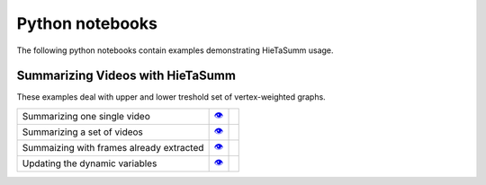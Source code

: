 .. _notebooks:

Python notebooks
================

The following python notebooks contain examples demonstrating HieTaSumm usage.

Summarizing Videos with HieTaSumm
---------------
These examples deal with upper and lower treshold set of vertex-weighted graphs.

============================================= ============= =============
Summarizing one single video                      |v1|_        |co1|_ 
Summarizing a set of videos                       |v2|_        |co2|_   
Summaizing with frames already extracted          |v3|_        |co3|_    
Updating the dynamic variables                    |v4|_        |co4|_  
============================================= ============= =============

.. |v1| unicode:: &#x1f441; .. view
.. _v1: https://github.com/IMScience-PPGINF-PucMinas/HieTaSumm-examples/tree/main/Summarizing-one-video

.. |co1| image:: /images/colab.png
.. _co1: https://colab.research.google.com/github/IMScience-PPGINF-PucMinas/HieTaSumm-examples/blob/main/Summarizing-one-video/Summarizing-one-video.ipynb

.. |v2| unicode:: &#x1f441; .. view
.. _v2: https://github.com/IMScience-PPGINF-PucMinas/HieTaSumm-examples/tree/main/Summarizing-a-set-of-videos

.. |co2| image:: /images/colab.png
.. _co2: https://colab.research.google.com/github/IMScience-PPGINF-PucMinas/HieTaSumm-examples/blob/main/Summarizing-a-set-of-videos/Summarizing-a-set-of-videos.ipynb

.. |v3| unicode:: &#x1f441; .. view
.. _v3: https://github.com/IMScience-PPGINF-PucMinas/HieTaSumm-examples/tree/main/Summarizing-with-frames-already-extracted

.. |co3| image:: /images/colab.png
.. _co3: https://colab.research.google.com/github/IMScience-PPGINF-PucMinas/HieTaSumm-examples/blob/main/Summarizing-with-frames-already-extracted/Summarizing-with-frames-already-extracted.ipynb

.. |v4| unicode:: &#x1f441; .. view
.. _v4: https://github.com/IMScience-PPGINF-PucMinas/HieTaSumm-examples/tree/main/Updating-the-dynamic-variables

.. |co4| image:: /images/colab.png
.. _co4: https://colab.research.google.com/github/IMScience-PPGINF-PucMinas/HieTaSumm-examples/blob/main/Updating-the-dynamic-variables/Updating-the-dynamic-variables.ipynb